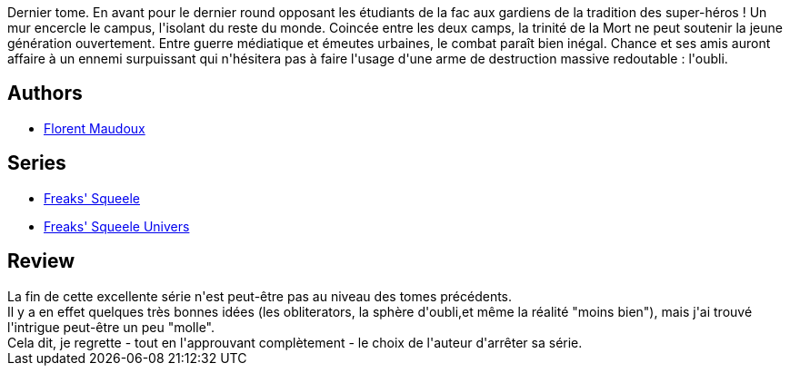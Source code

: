 :jbake-type: post
:jbake-status: published
:jbake-title: A-Move & Z-Movie (Freaks' Squeele, #7)
:jbake-tags:  combat, fantasy, mort, surhomme,_année_2015,_mois_nov.,_note_3,rayon-bd,read
:jbake-date: 2015-11-20
:jbake-depth: ../../
:jbake-uri: goodreads/books/9782359105278.adoc
:jbake-bigImage: https://i.gr-assets.com/images/S/compressed.photo.goodreads.com/books/1446663251l/27427016._SX98_.jpg
:jbake-smallImage: https://i.gr-assets.com/images/S/compressed.photo.goodreads.com/books/1446663251l/27427016._SX50_.jpg
:jbake-source: https://www.goodreads.com/book/show/27427016
:jbake-style: goodreads goodreads-book

++++
<div class="book-description">
Dernier tome. En avant pour le dernier round opposant les étudiants de la fac aux gardiens de la tradition des super-héros ! Un mur encercle le campus, l'isolant du reste du monde. Coincée entre les deux camps, la trinité de la Mort ne peut soutenir la jeune génération ouvertement. Entre guerre médiatique et émeutes urbaines, le combat paraît bien inégal. Chance et ses amis auront affaire à un ennemi surpuissant qui n'hésitera pas à faire l'usage d'une arme de destruction massive redoutable : l'oubli.
</div>
++++


## Authors
* link:../authors/3045285.html[Florent Maudoux]

## Series
* link:../series/Freaks__Squeele.html[Freaks' Squeele]
* link:../series/Freaks__Squeele_Univers.html[Freaks' Squeele Univers]

## Review

++++
La fin de cette excellente série n'est peut-être pas au niveau des tomes précédents.<br/>Il y a en effet quelques très bonnes idées (les obliterators, la sphère d'oubli,et même la réalité "moins bien"), mais j'ai trouvé l'intrigue peut-être un peu "molle".<br/>Cela dit, je regrette - tout en l'approuvant complètement - le choix de l'auteur d'arrêter sa série.
++++